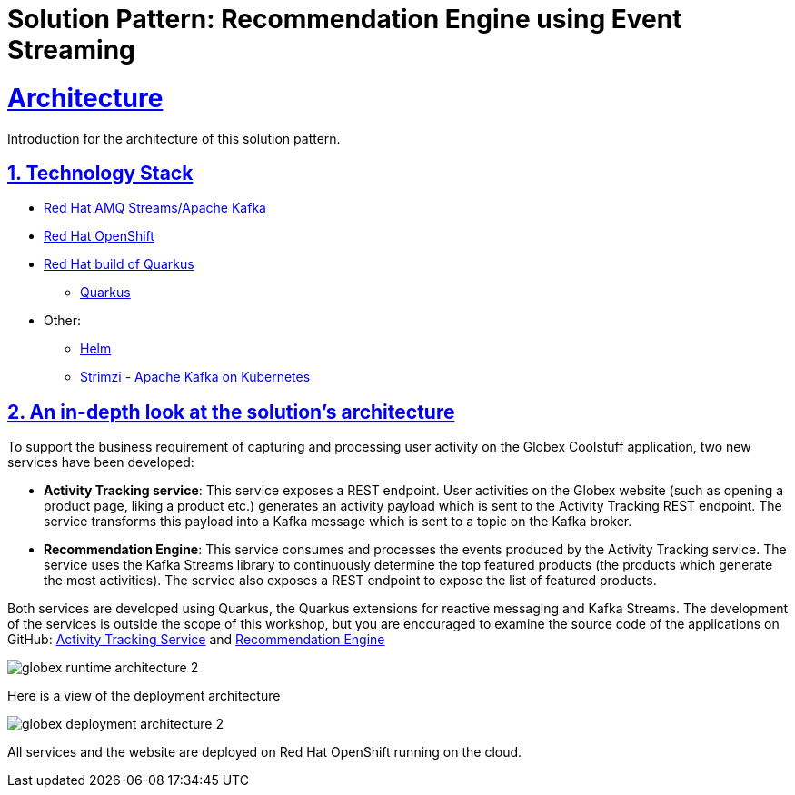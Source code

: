 = Solution Pattern: Recommendation Engine using Event Streaming
:sectnums:
:sectlinks:
:doctype: book

= Architecture 

Introduction for the architecture of this solution pattern.

[#tech_stack]
== Technology Stack

// Change links and text here as you see fit.
* https://www.redhat.com/en/resources/amq-streams-datasheet[Red Hat AMQ Streams/Apache Kafka]
* https://www.redhat.com/en/technologies/cloud-computing/openshift[Red Hat OpenShift]
* https://developers.redhat.com/products/quarkus/overview[Red Hat build of Quarkus^]
** https://access.redhat.com/products/quarkus[Quarkus]
* Other:
** https://helm.sh/[Helm]
** https://strimzi.io/[Strimzi - Apache Kafka on Kubernetes^]


[#in_depth]
== An in-depth look at the solution's architecture
To support the business requirement of capturing and processing user activity on the Globex Coolstuff application, two new services have been developed:

* *Activity Tracking service*: This service exposes a REST endpoint. User activities on the Globex website (such as opening a product page, liking a product etc.) generates an activity payload which is sent to the Activity Tracking REST endpoint. The service transforms this payload into a Kafka message which is sent to a topic on the Kafka broker.
* *Recommendation Engine*: This service consumes and processes the events produced by the Activity Tracking service. The service uses the Kafka Streams library to continuously determine the top featured products (the products which generate the most activities).
The service also exposes a REST endpoint to expose the list of featured products.

Both services are developed using Quarkus, the Quarkus extensions for reactive messaging and Kafka Streams. The development of the services is outside the scope of this workshop, but you are encouraged to examine the source code of the applications on GitHub: link:https://github.com/cloud-services-summit-connect-2022/activity-tracking-service[Activity Tracking Service,role=external,window=_blank] and link:https://github.com/cloud-services-summit-connect-2022/recommendation-engine[Recommendation Engine,role=external,window=_blank]


image::globex-runtime-architecture-2.png[]

Here is a view of the deployment architecture

image::globex-deployment-architecture-2.png[]

All services and the website are deployed on Red Hat OpenShift running on the cloud.


